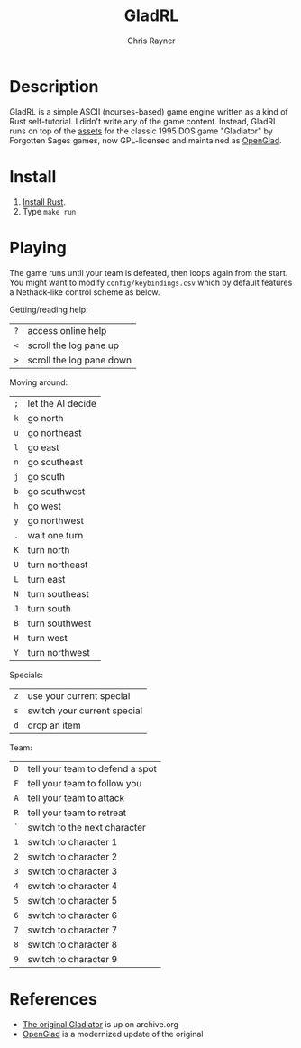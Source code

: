 #+TITLE: GladRL
#+OPTIONS: toc:3 author:t creator:nil num:nil
#+AUTHOR: Chris Rayner
#+EMAIL: dchrisrayner@gmail.com

[[file:img/screenshot.png]]

* Table of Contents :TOC_3_gh:noexport:
- [[#description][Description]]
- [[#install][Install]]
- [[#playing][Playing]]
- [[#references][References]]

* Description
  GladRL is a simple ASCII (ncurses-based) game engine written as a kind of Rust
  self-tutorial.  I didn't write any of the game content.  Instead, GladRL runs
  on top of the [[https://github.com/riscy/gladrl/tree/master/glad3.8][assets]] for the classic 1995 DOS game "Gladiator" by Forgotten
  Sages games, now GPL-licensed and maintained as [[https://github.com/openglad/openglad][OpenGlad]].
* Install
  1. [[https://www.rust-lang.org/en-US/install.html][Install Rust]].
  2. Type ~make run~
* Playing
  The game runs until your team is defeated, then loops again from the start.
  You might want to modify ~config/keybindings.csv~ which by default features a
  Nethack-like control scheme as below.

  Getting/reading help:
  | ~?~ | access online help       |
  | ~<~ | scroll the log pane up   |
  | ~>~ | scroll the log pane down |

  Moving around:
  | ~;~ | let the AI decide |
  | ~k~ | go north          |
  | ~u~ | go northeast      |
  | ~l~ | go east           |
  | ~n~ | go southeast      |
  | ~j~ | go south          |
  | ~b~ | go southwest      |
  | ~h~ | go west           |
  | ~y~ | go northwest      |
  | ~.~ | wait one turn     |
  | ~K~ | turn north        |
  | ~U~ | turn northeast    |
  | ~L~ | turn east         |
  | ~N~ | turn southeast    |
  | ~J~ | turn south        |
  | ~B~ | turn southwest    |
  | ~H~ | turn west         |
  | ~Y~ | turn northwest    |

  Specials:
  | ~z~ | use your current special    |
  | ~s~ | switch your current special |
  | ~d~ | drop an item                |

  Team:
  | ~D~ | tell your team to defend a spot |
  | ~F~ | tell your team to follow you    |
  | ~A~ | tell your team to attack        |
  | ~R~ | tell your team to retreat       |
  | ~`~ | switch to the next character    |
  | ~1~ | switch to character 1           |
  | ~2~ | switch to character 2           |
  | ~3~ | switch to character 3           |
  | ~4~ | switch to character 4           |
  | ~5~ | switch to character 5           |
  | ~6~ | switch to character 6           |
  | ~7~ | switch to character 7           |
  | ~8~ | switch to character 8           |
  | ~9~ | switch to character 9           |
* References
  - [[https://archive.org/details/msdos_Gladiator_1995][The original Gladiator]] is up on archive.org
  - [[https://github.com/openglad/openglad][OpenGlad]] is a modernized update of the original

